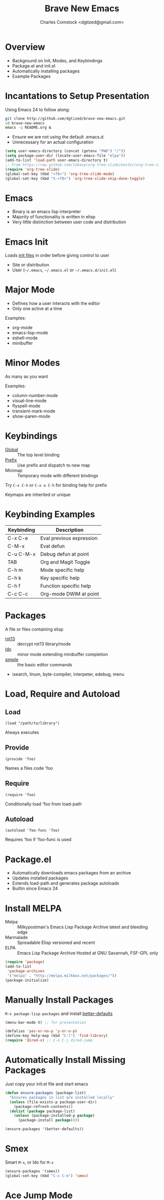 #+Title: Brave New Emacs
#+Author: Charles Comstock <dgtized@gmail.com>
#+EPRESENT_FRAME_LEVEL: 1

* Overview
  - Background on Init, Modes, and Keybindings
  - Package.el and init.el
  - Automatically installing packages
  - Example Packages

* Incantations to Setup Presentation

  Using Emacs 24 to follow along:
  #+BEGIN_SRC sh
    git clone http://github.com/dgtized/brave-new-emacs.git
    cd brave-new-emacs
    emacs -q README.org &
  #+END_SRC

  - Ensure we are not using the default .emacs.d.
  - Unnecessary for an actual configuration

  #+BEGIN_SRC emacs-lisp
    (setq user-emacs-directory (concat (getenv "PWD") "/"))
    (setq package-user-dir (locate-user-emacs-file "elpa"))
    (add-to-list 'load-path user-emacs-directory t)
    ;; From https://raw.github.com/takaxp/org-tree-slide/master/org-tree-slide.el
    (require 'org-tree-slide)
    (global-set-key (kbd "<f8>") 'org-tree-slide-mode)
    (global-set-key (kbd "S-<f8>") 'org-tree-slide-skip-done-toggle)
  #+END_SRC

* Emacs
  - Binary is an emacs lisp interpreter
  - Majority of functionality is written in elisp
  - Very little distinction between user code and distribution

* Emacs Init
  Loads [[http://www.gnu.org/software/emacs/manual/html_node/emacs/Init-File.html][init files]] in order before giving control to user
  - Site or distribution
  - User (=~/.emacs=, =~/.emacs.el= or =~/.emacs.d/init.el=)

* Major Mode
  - Defines how a user interacts with the editor
  - Only one active at a time

  Examples:
  - org-mode
  - emacs-lisp-mode
  - eshell-mode
  - minibuffer

* Minor Modes
  As many as you want

  Examples:
  - column-number-mode
  - visual-line-mode
  - flyspell-mode
  - transient-mark-mode
  - show-paren-mode

* Keybindings
  - [[file:/usr/share/emacs/24.3.50/lisp/subr.el.gz::(defvar%20global-map%20nil][Global]]  :: The top level binding
  - [[file:/usr/share/emacs/24.3.50/lisp/bindings.el.gz::(define-key%20ctl-x-map%20"r"%20ctl-x-r-map)][Prefix]]  :: Use prefix and dispatch to new map
  - Minimap :: Temporary mode with different bindings

  Try =C-x C-h= or =C-x a C-h= for binding help for prefix

  Keymaps are inherited or unique

* Keybinding Examples

  |------------+--------------------------|
  | Keybinding | Description              |
  |------------+--------------------------|
  | C-x C-e    | Eval previous expression |
  | C-M-x      | Eval defun               |
  | C-u C-M-x  | Debug defun at point     |
  | TAB        | Org and Magit Toggle     |
  | C-h m      | Mode specific help       |
  | C-h k      | Key specific help        |
  | C-h f      | Function specific help   |
  | C-c C-c    | Org-mode DWIM at point   |
  |------------+--------------------------|
  
* Packages

  A file or files containing elisp
  
  - [[file:/usr/share/emacs/24.3.50/lisp/rot13.el.gz::(provide%20'rot13)][rot13]] :: decrypt rot13 library/mode
  - [[file:/usr/share/emacs/24.3.50/lisp/ido.el.gz::%3B%3B%3B%20ido.el%20---%20interactively%20do%20things%20with%20buffers%20and%20files][ido]] :: minor mode extending minibuffer completion
  - [[file:/usr/share/emacs/24.3.50/lisp/simple.el.gz::%3B%3B%3B%20simple.el%20---%20basic%20editing%20commands%20for%20Emacs%20-*-%20lexical-binding:%20t%20-*-][simple]] :: the basic editor commands
  - isearch, linum, byte-compiler, interpeter, edebug, menu

* Load, Require and Autoload
** Load
   : (load "/path/to/library")
   Always executes
** Provide
   : (provide 'foo)
   Names a files code 'foo
** Require
   : (require 'foo)
   Conditionally load 'foo from load-path
** Autoload
   : (autoload 'foo-func 'foo)
   Requires 'foo if 'foo-func is used

* Package.el

  - Automatically downloads emacs packages from an archive
  - Updates installed packages
  - Extends load-path and generates package autoloads
  - Builtin since Emacs 24

* Install MELPA
  - Melpa :: Milkypostman's Emacs Lisp Package Archive
             latest and bleeding edge
  - Marmalade :: Spreadable Elisp
                 versioned and recent
  - ELPA :: Emacs Lisp Package Archive
            Hosted at GNU Savannah, FSF-GPL only

  #+BEGIN_SRC emacs-lisp :tangle init.el
    (require 'package)
    (add-to-list
     'package-archives
     '("melpa" . "http://melpa.milkbox.net/packages/"))
    (package-initialize)
  #+END_SRC

* Manually Install Packages

  =M-x package-lisp-packages= and install [[https://github.com/technomancy/better-defaults/blob/master/better-defaults.el][better-defaults]]

  #+BEGIN_SRC emacs-lisp
    (menu-bar-mode t) ;; for presentation
  #+END_SRC

  #+BEGIN_SRC emacs-lisp :tangle init.el
    (defalias 'yes-or-no-p 'y-or-n-p)
    (define-key help-map (kbd "C-l") 'find-library)
    (require 'dired-x) ;; C-x C-j dired-jump
  #+END_SRC

* Automatically Install Missing Packages

  Just copy your init.el file and start emacs

  #+BEGIN_SRC emacs-lisp :tangle init.el
    (defun ensure-packages (package-list)
      "Ensures packages in list are installed locally"
      (unless (file-exists-p package-user-dir)
        (package-refresh-contents))
      (dolist (package package-list)
        (unless (package-installed-p package)
          (package-install package))))
    
    (ensure-packages '(better-defaults))
  #+END_SRC

* Smex

  Smart =M-x=, or Ido for =M-x=

  #+BEGIN_SRC emacs-lisp :tangle init.el
    (ensure-packages '(smex))
    (global-set-key (kbd "C-x C-m") 'smex)
  #+END_SRC

* Ace Jump Mode

  Faster than a speeding mouse!

  #+BEGIN_SRC emacs-lisp :tangle init.el
    (ensure-packages '(ace-jump-mode))
    (global-set-key (kbd "C-;")
                    'ace-jump-mode)
    (global-set-key (kbd "C-M-;") 
                    'ace-jump-mode-pop-mark)
  #+END_SRC

* Magit

  [[https://github.com/magit/magit][magit]] is friends with git

  #+BEGIN_SRC emacs-lisp :tangle init.el
    (ensure-packages '(magit))
    (global-set-key (kbd "C-x g") 'magit-status)
  #+END_SRC

  - magit-blame-mode :: Inline blame mode
  - magit-file-log :: Show git log for file

* Projectile

  [[https://github.com/bbatsov/projectile][projectile]] uses version control to define a project

  Try =C-c p C-h= to see all it provides

  #+BEGIN_SRC emacs-lisp :tangle init.el
    (ensure-packages '(projectile))
    (projectile-global-mode)
  #+END_SRC

* Hooks and defadvice

  - Hooks are callbacks to run a list of functions
  - devadvice is aspect oriented programming
  - Both can be used to extend existing functionality

* Emacs Slime Navigation

  Quickly navigate to function at point in elisp
  | M-. | jump to function     |
  | M-, | return to last point |

  Eldoc is builtin and shows function arguments in minibuffer

  #+BEGIN_SRC emacs-lisp :tangle init.el
    (ensure-packages '(elisp-slime-nav))
    (dolist (hook '(emacs-lisp-mode-hook ielm-mode-hook))
      (add-hook hook 'turn-on-elisp-slime-nav-mode)
      (add-hook hook 'turn-on-eldoc-mode))
  #+END_SRC

* Themes!

  #+BEGIN_SRC emacs-lisp :tangle init.el
    (ensure-packages '(zenburn-theme))
    (load-theme 'zenburn t)
  #+END_SRC

* Package Development

  Keywords in package header

  - Package-Requires :: package dependency list
  - Version :: for specific versions

  [[file:not-in-load-path/github-browse-settings.el::(setq%20github-browse-file-show-line-at-point%20t][github-browse-settings]]

* Example Package

  =M-x package-install-from-buffer=

  [[file:elpa][file:~/brave-new-emacs/elpa]]

  #+BEGIN_SRC emacs-lisp :tangle init.el
    (package-install-file "not-in-load-path/github-browse-settings.el")
    (require 'github-browse-settings)
  #+END_SRC

* Org Links

  Org can create links like so:
  : [[href][name]]

  #+BEGIN_SRC emacs-lisp :tangle init.el
    (global-set-key (kbd "C-c l") 'org-store-link)
  #+END_SRC

  C-c C-l to link in org-mode, C-c C-o to [[*Org%20Links][visit]]

* Comments or Questions?
  - =C-c C-v t= :: tangles init.el from this file

  #+BEGIN_SRC sh
    emacs -q -l init.el &
  #+END_SRC
